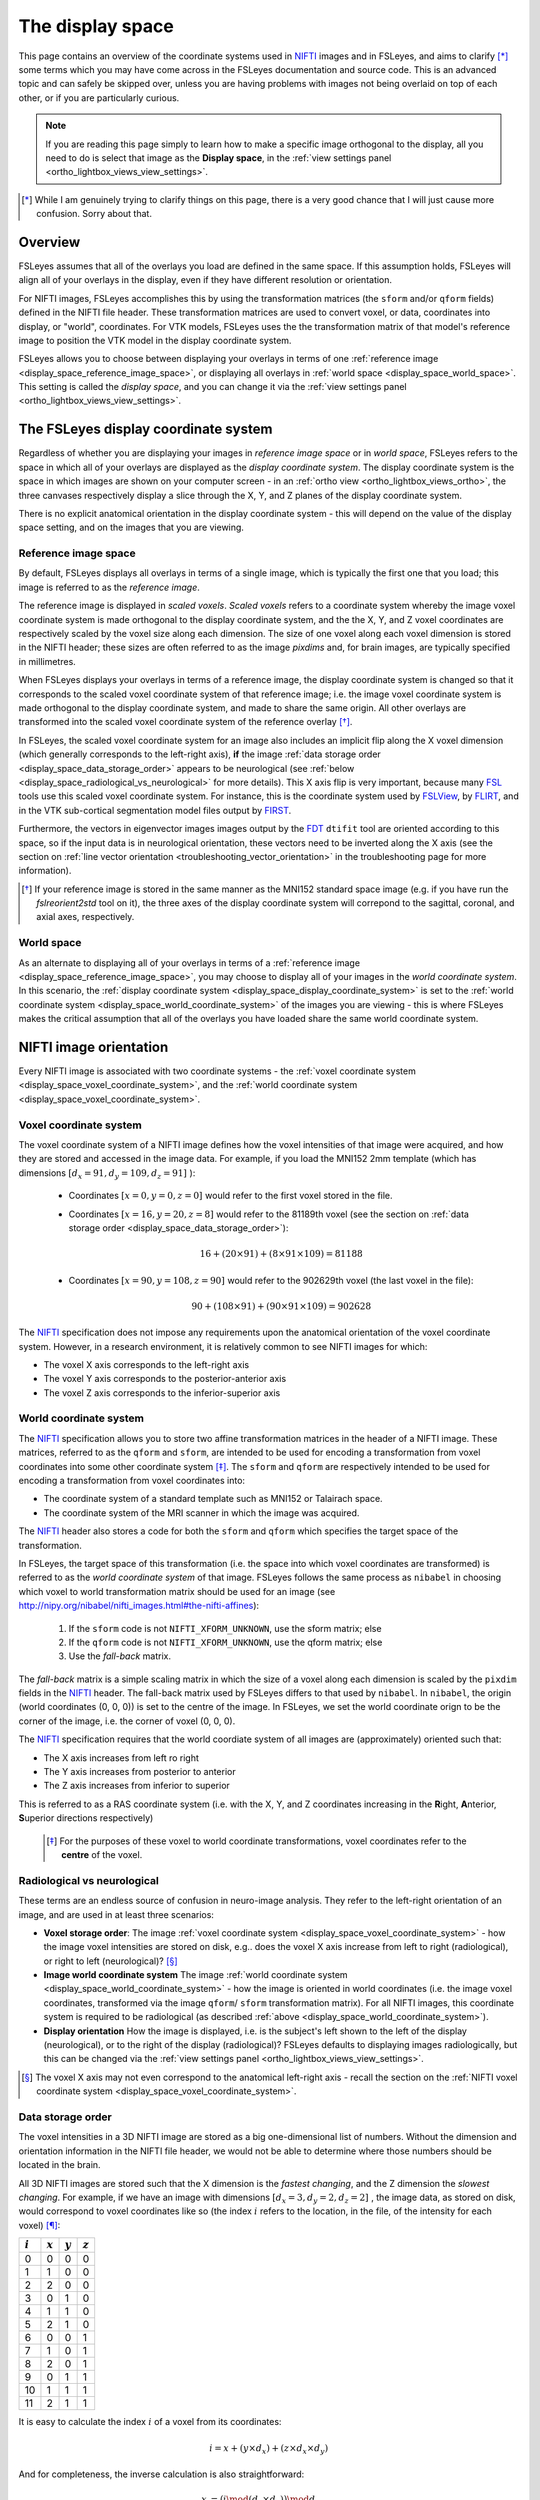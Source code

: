 .. _display_space:


.. |FSL| replace:: FSL
.. _FSL: http://fsl.fmrib.ox.ac.uk/fsl/fslwiki/

.. |FSLView| replace:: FSLView
.. _FSLView: http://fsl.fmrib.ox.ac.uk/fsl/fslview/

.. |FLIRT| replace:: FLIRT
.. _FLIRT: http://fsl.fmrib.ox.ac.uk/fsl/fslwiki/FLIRT/

.. |FIRST| replace:: FIRST
.. _FIRST: http://fsl.fmrib.ox.ac.uk/fsl/fslwiki/FIRST/

.. |FDT| replace:: FDT
.. _FDT: http://fsl.fmrib.ox.ac.uk/fsl/fslwiki/FDT/

.. |nifti| replace:: NIFTI
.. _nifti: https://nifti.nimh.nih.gov/nifti-1

.. |nibabel| replace:: ``nibabel``
.. _nibabel: http://nipy.org/nibabel/


The display space
=================


This page contains an overview of the coordinate systems used in |nifti|_
images and in FSLeyes, and aims to clarify [*]_ some terms which you may have
come across in the FSLeyes documentation and source code.  This is an advanced
topic and can safely be skipped over, unless you are having problems with
images not being overlaid on top of each other, or if you are particularly
curious.


.. note:: If you are reading this page simply to learn how to make a specific
          image orthogonal to the display, all you need to do is select that
          image as the **Display space**, in the :ref:`view settings panel
          <ortho_lightbox_views_view_settings>`.


.. [*] While I am genuinely trying to clarify things on this page, there is a
       very good chance that I will just cause more confusion. Sorry about
       that.


Overview
--------

          
FSLeyes assumes that all of the overlays you load are defined in the same
space. If this assumption holds, FSLeyes will align all of your overlays in
the display, even if they have different resolution or orientation. 


For NIFTI images, FSLeyes accomplishes this by using the transformation
matrices (the ``sform`` and/or ``qform`` fields) defined in the NIFTI file
header. These transformation matrices are used to convert voxel, or data,
coordinates into display, or "world", coordinates.  For VTK models, FSLeyes
uses the the transformation matrix of that model's reference image to position
the VTK model in the display coordinate system.


FSLeyes allows you to choose between displaying your overlays in terms of one
:ref:`reference image <display_space_reference_image_space>`, or displaying
all overlays in :ref:`world space <display_space_world_space>`. This setting
is called the *display space*, and you can change it via the :ref:`view
settings panel <ortho_lightbox_views_view_settings>`.


.. _display_space_display_coordinate_system:

The FSLeyes display coordinate system
-------------------------------------


Regardless of whether you are displaying your images in *reference image
space* or in *world space*, FSLeyes refers to the space in which all of your
overlays are displayed as the *display coordinate system*. The display
coordinate system is the space in which images are shown on your computer
screen - in an :ref:`ortho view <ortho_lightbox_views_ortho>`, the three
canvases respectively display a slice through the X, Y, and Z planes of the
display coordinate system.


There is no explicit anatomical orientation in the display coordinate system -
this will depend on the value of the display space setting, and on the images
that you are viewing.


.. _display_space_reference_image_space:

Reference image space
^^^^^^^^^^^^^^^^^^^^^


By default, FSLeyes displays all overlays in terms of a single image, which is
typically the first one that you load; this image is referred to as the
*reference image*.


The reference image is displayed in *scaled voxels*.  *Scaled voxels* refers
to a coordinate system whereby the image voxel coordinate system is made
orthogonal to the display coordinate system, and the the X, Y,
and Z voxel coordinates are respectively scaled by the voxel size
along each dimension.  The size of one voxel along each voxel dimension is
stored in the NIFTI header; these sizes are often referred to as the image
*pixdims* and, for brain images, are typically specified in millimetres.


When FSLeyes displays your overlays in terms of a reference image, the display
coordinate system is changed so that it corresponds to the scaled voxel
coordinate system of that reference image; i.e. the image voxel coordinate
system is made orthogonal to the display coordinate system, and made to share
the same origin.  All other overlays are transformed into the scaled voxel
coordinate system of the reference overlay [*]_.


In FSLeyes, the scaled voxel coordinate system for an image also includes an
implicit flip along the X voxel dimension (which generally corresponds to the
left-right axis), **if** the image :ref:`data storage order
<display_space_data_storage_order>` appears to be neurological (see
:ref:`below <display_space_radiological_vs_neurological>` for more
details). This X axis flip is very important, because many |FSL|_ tools use
this scaled voxel coordinate system. For instance, this is the coordinate
system used by |FSLView|_, by |FLIRT|_, and in the VTK sub-cortical
segmentation model files output by |FIRST|_.


Furthermore, the vectors in eigenvector images images output by the |FDT|_
``dtifit`` tool are oriented according to this space, so if the input data is
in neurological orientation, these vectors need to be inverted along the X
axis (see the section on :ref:`line vector orientation
<troubleshooting_vector_orientation>` in the troubleshooting page for more
information).


.. [*] If your reference image is stored in the same manner as the MNI152
       standard space image (e.g. if you have run the `fslreorient2std` tool
       on it), the three axes of the display coordinate system will correpond
       to the sagittal, coronal, and axial axes, respectively.


.. _display_space_world_space: 

World space
^^^^^^^^^^^


As an alternate to displaying all of your overlays in terms of a
:ref:`reference image <display_space_reference_image_space>`, you may choose
to display all of your images in the *world coordinate system*.  In this
scenario, the :ref:`display coordinate system
<display_space_display_coordinate_system>` is set to the :ref:`world
coordinate system <display_space_world_coordinate_system>` of the images you
are viewing - this is where FSLeyes makes the critical assumption that all of
the overlays you have loaded share the same world coordinate system.


.. _display_space_nifti_image_orientation: 

NIFTI image orientation
-----------------------


Every NIFTI image is associated with two coordinate systems - the :ref:`voxel
coordinate system <display_space_voxel_coordinate_system>`, and the
:ref:`world coordinate system <display_space_voxel_coordinate_system>`.


.. _display_space_voxel_coordinate_system:

Voxel coordinate system
^^^^^^^^^^^^^^^^^^^^^^^
            

The voxel coordinate system of a NIFTI image defines how the voxel intensities
of that image were acquired, and how they are stored and accessed in the image
data.  For example, if you load the MNI152 2mm template (which has dimensions
:math:`[d_x=91, d_y=109, d_z=91]\ `):


 - Coordinates :math:`[x=0, y=0, z=0]\ ` would refer to the first voxel stored
   in the file.

 - Coordinates :math:`[x=16, y=20, z=8]\ ` would refer to the 81189th voxel
   (see the section on :ref:`data storage order
   <display_space_data_storage_order>`):

   .. math::

      16 + (20\times 91) + (8\times 91\times 109) = 81188


 - Coordinates :math:`[x=90, y=108, z=90]\ ` would refer to the 902629th voxel
   (the last voxel in the file):

   .. math::

      90 + (108\times 91) + (90\times 91\times 109) = 902628


The |nifti|_ specification does not impose any requirements upon the
anatomical orientation of the voxel coordinate system. However, in a research
environment, it is relatively common to see NIFTI images for which:

- The voxel X axis corresponds to the left-right axis 
- The voxel Y axis corresponds to the posterior-anterior axis 
- The voxel Z axis corresponds to the inferior-superior axis      


.. _display_space_world_coordinate_system:

World coordinate system
^^^^^^^^^^^^^^^^^^^^^^^


The |nifti|_ specification allows you to store two affine transformation
matrices in the header of a NIFTI image. These matrices, referred to as the
``qform`` and ``sform``, are intended to be used for encoding a transformation
from voxel coordinates into some other coordinate system [*]_. The ``sform``
and ``qform`` are respectively intended to be used for encoding a
transformation from voxel coordinates into:


- The coordinate system of a standard template such as MNI152 or Talairach
  space.
- The coordinate system of the MRI scanner in which the image was acquired.


The |nifti|_ header also stores a code for both the ``sform`` and ``qform``
which specifies the target space of the transformation.


In FSLeyes, the target space of this transformation (i.e. the space into
which voxel coordinates are transformed) is referred to as the *world
coordinate system* of that image.  FSLeyes follows the same process as
``nibabel`` in choosing which voxel to world transformation matrix should be
used for an image (see
http://nipy.org/nibabel/nifti_images.html#the-nifti-affines):


  1. If the ``sform`` code is not ``NIFTI_XFORM_UNKNOWN``, use the
     sform matrix; else
     
  2. If the ``qform`` code is not ``NIFTI_XFORM_UNKNOWN``, use the qform
     matrix; else
     
  3. Use the *fall-back* matrix.


The *fall-back* matrix is a simple scaling matrix in which the size of a voxel
along each dimension is scaled by the ``pixdim`` fields in the |nifti|_
header.  The fall-back matrix used by FSLeyes differs to that used by
``nibabel``. In ``nibabel``, the origin (world coordinates (0, 0, 0)) is set
to the centre of the image. In FSLeyes, we set the world coordinate orign to
be the corner of the image, i.e. the corner of voxel (0, 0, 0).


The |nifti|_ specification requires that the world coordiate system of all
images are (approximately) oriented such that:

- The X axis increases from left ro right
- The Y axis increases from posterior to anterior
- The Z axis increases from inferior to superior

This is referred to as a RAS coordinate system (i.e. with the X, Y, and Z
coordinates increasing in the **R**\ ight, **A**\ nterior, **S**\ uperior
directions respectively)


 .. [*] For the purposes of these voxel to world coordinate transformations,
        voxel coordinates refer to the **centre** of the voxel.


.. _display_space_radiological_vs_neurological:

Radiological vs neurological
^^^^^^^^^^^^^^^^^^^^^^^^^^^^

These terms are an endless source of confusion in neuro-image analysis. They
refer to the left-right orientation of an image, and are used in at least
three scenarios:


- **Voxel storage order**: The image :ref:`voxel coordinate system
  <display_space_voxel_coordinate_system>` - how the image voxel intensities
  are stored on disk, e.g.. does the voxel X axis increase from left to right
  (radiological), or right to left (neurological)? [*]_


- **Image world coordinate system** The image :ref:`world coordinate system
  <display_space_world_coordinate_system>` - how the image is oriented in
  world coordinates (i.e. the image voxel coordinates, transformed via the
  image ``qform``/ ``sform`` transformation matrix). For all NIFTI images,
  this coordinate system is required to be radiological (as described
  :ref:`above <display_space_world_coordinate_system>`).


- **Display orientation** How the image is displayed, i.e. is the subject's
  left shown to the left of the display (neurological), or to the right of the
  display (radiological)?  FSLeyes defaults to displaying images
  radiologically, but this can be changed via the :ref:`view settings panel
  <ortho_lightbox_views_view_settings>`.


.. [*] The voxel X axis may not even correspond to the anatomical left-right
       axis - recall the section on the :ref:`NIFTI voxel coordinate system
       <display_space_voxel_coordinate_system>`.


.. _display_space_data_storage_order: 

Data storage order
^^^^^^^^^^^^^^^^^^

The voxel intensities in a 3D NIFTI image are stored as a big one-dimensional
list of numbers. Without the dimension and orientation information in the
NIFTI file header, we would not be able to determine where those numbers
should be located in the brain.


All 3D NIFTI images are stored such that the X dimension is the *fastest
changing*, and the Z dimension the *slowest changing*. For example, if we have
an image with dimensions :math:`[d_x=3, d_y=2, d_z=2]\ `, the image data, as
stored on disk, would correspond to voxel coordinates like so (the index
:math:`i` refers to the location, in the file, of the intensity for each
voxel) [*]_:

             
=========  =========  =========  ========= 
:math:`i`  :math:`x`  :math:`y`  :math:`z`
=========  =========  =========  ========= 
0          0          0          0
1          1          0          0
2          2          0          0
3          0          1          0
4          1          1          0
5          2          1          0
6          0          0          1
7          1          0          1
8          2          0          1
9          0          1          1
10         1          1          1
11         2          1          1
=========  =========  =========  ========= 


It is easy to calculate the index :math:`i` of a voxel from its coordinates:

.. math::
   
   i = x + (y\times d_x) + (z\times d_x\times d_y)


And for completeness, the inverse calculation is also straightforward:

.. math::

   x &=               \big(i \mod (d_x \times d_y)\big) \mod d_x      \\
   y &= \Bigl\lfloor \frac{i \mod (d_x \times d_y)}{d_x} \Bigr\rfloor \\
   z &= \Bigl\lfloor \frac{i}     {d_x \times d_y}       \Bigr\rfloor \\



.. [*] In |FSL|_, C, Python, and |nibabel|_, voxel coordinates and indices
       begin from 0.  However, if you were to load a NIFTI image into MATLAB,
       the voxel coordinates and indices would begin from 1.


ANALYZE images
--------------


FSLeyes can load and display ANALYZE images (see the `SPM99 ANALYZE format
specification
<http://www.fil.ion.ucl.ac.uk/spm/software/spm99/#AzeFmt>`_). For these
images, FSLeyes uses a scaling matrix using the ``pixdim`` fields, with an
additional translation defined by the contents of the ``origin`` field . The
creation of this matrix is handled by ``nibabel`` (see
http://nipy.org/nibabel/reference/nibabel.analyze.html).

FSLeyes (and ``nibabel``) requires that all ANALYZE images have a voxel
coordinate system where:

 - The X axis increases from right to left
 - The Y axis increases from posterior to anterior
 - The Z axis increases from inferior to superior

In order to force the world coordinate system of ANALYZE images to be in RAS
orientation (and thus compliant with the `NIFTI specification
<display_space_world_coordinate_system>`_), negative ``pixdim`` values are
ignored by FSLeyes, and a left-right flip (on the X axis) is encoded into the
transformation.

